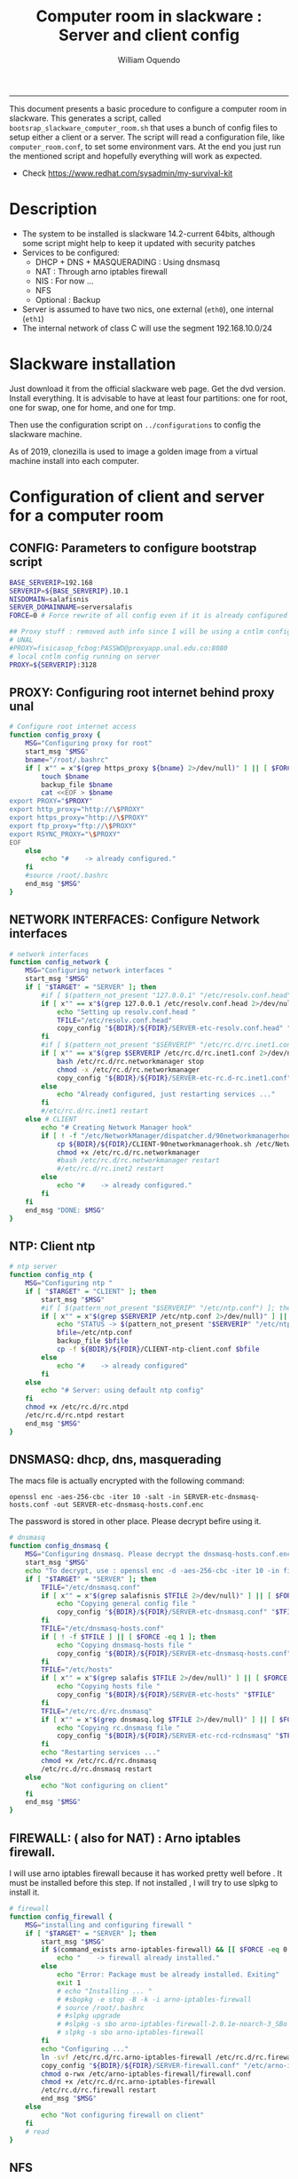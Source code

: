#+TITLE:Computer room in slackware : Server and client config
#+AUTHOR: William Oquendo
#+email: woquendo@gmail.com
#+INFOJS_OPT: 
#+STARTUP: Overview
#+BABEL: :session *R* :cache yes :results output graphics :exports both :tangle yes
-----

This document presents a basic procedure to configure a computer room
in slackware. This generates a script, called
=bootsrap_slackware_computer_room.sh= that uses a bunch of config files to setup
either a client or a server. The script will read a configuration file, like
=computer_room.conf=, to set some environment vars.  At the end
you just run the mentioned script and hopefully everything will work
as expected. 

- Check https://www.redhat.com/sysadmin/my-survival-kit

* Description
  - The system to be installed is slackware 14.2-current 64bits, although some script
    might help to keep it updated with security patches
  - Services to be configured:
    - DHCP + DNS + MASQUERADING : Using dnsmasq
    - NAT : Through arno iptables firewall
    - NIS : For now ...
    - NFS
    - Optional : Backup
  - Server is assumed to have two nics, one external (=eth0=), one
    internal (=eth1=)
  - The internal network of class C will use the segment 192.168.10.0/24

* Slackware installation
Just download it from the official slackware web page. Get the dvd
version. Install everything. It is advisable to have at least four
partitions: one for root, one for swap, one for home, and one for tmp.
  
Then use the configuration script on ~../configurations~ to config
the slackware machine.

As of 2019, clonezilla is used to image a golden image from a virtual machine
install into each computer.

* Configuration of client and server for a computer room
** CONFIG: Parameters to configure bootstrap script
#+begin_src sh :exports code :tangle scripts/computer_room.conf
BASE_SERVERIP=192.168 
SERVERIP=${BASE_SERVERIP}.10.1
NISDOMAIN=salafisnis
SERVER_DOMAINNAME=serversalafis
FORCE=0 # Force rewrite of all config even if it is already configured

## Proxy stuff : removed auth info since I will be using a cntlm config on the server
# UNAL
#PROXY=fisicasop_fcbog:PASSWD@proxyapp.unal.edu.co:8080
# local cntlm config running on server
PROXY=${SERVERIP}:3128
#+end_src
** PROXY: Configuring root internet behind proxy unal
   #+NAME: proxy_config
   #+BEGIN_SRC bash :exports code 
# Configure root internet access
function config_proxy {
    MSG="Configuring proxy for root"
    start_msg "$MSG"
    bname="/root/.bashrc"
    if [ x"" = x"$(grep https_proxy ${bname} 2>/dev/null)" ] || [ $FORCE -eq 1 ] ; then
        touch $bname
        backup_file $bname
        cat <<EOF > $bname
export PROXY="$PROXY"
export http_proxy="http://\$PROXY"
export https_proxy="http://\$PROXY" 
export ftp_proxy="ftp://\$PROXY"
export RSYNC_PROXY="\$PROXY" 
EOF
    else
        echo "#    -> already configured."
    fi
    #source /root/.bashrc
    end_msg "$MSG"
}
   #+END_SRC
** NETWORK INTERFACES: Configure Network interfaces
   #+name: nic_config
   #+BEGIN_SRC bash :exports code 
# network interfaces
function config_network {
    MSG="Configuring network interfaces "
    start_msg "$MSG"
    if [ "$TARGET" = "SERVER" ]; then
        #if [ $(pattern_not_present "127.0.0.1" "/etc/resolv.conf.head") ]; then
        if [ x"" == x"$(grep 127.0.0.1 /etc/resolv.conf.head 2>/dev/null)" ] || [ $FORCE -eq 1 ] ; then
            echo "Setting up resolv.conf.head "
            TFILE="/etc/resolv.conf.head"
            copy_config "${BDIR}/${FDIR}/SERVER-etc-resolv.conf.head" "$TFILE"
        fi	
        #if [ $(pattern_not_present "$SERVERIP" "/etc/rc.d/rc.inet1.conf") ]; then 
        if [ x"" == x"$(grep $SERVERIP /etc/rc.d/rc.inet1.conf 2>/dev/null)" ] || [ $FORCE -eq 1 ] ; then
            bash /etc/rc.d/rc.networkmanager stop
            chmod -x /etc/rc.d/rc.networkmanager
            copy_config "${BDIR}/${FDIR}/SERVER-etc-rc.d-rc.inet1.conf" /etc/rc.d/rc.inet1.conf
        else
            echo "Already configured, just restarting services ..."
        fi
        #/etc/rc.d/rc.inet1 restart
    else # CLIENT
        echo "# Creating Network Manager hook"
        if [ ! -f "/etc/NetworkManager/dispatcher.d/90networkmanagerhook.sh" ] || [ $FORCE -eq 1 ]; then
            cp ${BDIR}/${FDIR}/CLIENT-90networkmanagerhook.sh /etc/NetworkManager/dispatcher.d/90networkmanagerhook.sh
            chmod +x /etc/rc.d/rc.networkmanager
            #bash /etc/rc.d/rc.networkmanager restart
            #/etc/rc.d/rc.inet2 restart
        else
            echo "#    -> already configured."
        fi
    fi
    end_msg "DONE: $MSG"
}
   #+END_SRC

** NTP: Client ntp
   #+name:ntp_config
   #+begin_src sh 
# ntp server
function config_ntp {
    MSG="Configuring ntp "
    if [ "$TARGET" = "CLIENT" ]; then
	    start_msg "$MSG"
	    #if [ $(pattern_not_present "$SERVERIP" "/etc/ntp.conf") ]; then
	    if [ x"" = x"$(grep $SERVERIP /etc/ntp.conf 2>/dev/null)" ] || [ $FORCE -eq 1 ] ; then
            echo "STATUS -> $(pattern_not_present "$SERVERIP" "/etc/ntp.conf")"
	        bfile=/etc/ntp.conf
	        backup_file $bfile
	        cp -f ${BDIR}/${FDIR}/CLIENT-ntp-client.conf $bfile
	    else
	        echo "#    -> already configured"
	    fi
    else
	    echo "# Server: using default ntp config"
    fi
	chmod +x /etc/rc.d/rc.ntpd
	/etc/rc.d/rc.ntpd restart
    end_msg "$MSG"
}
   #+end_src

** DNSMASQ: dhcp, dns, masquerading
The macs file is actually encrypted with the following command:
#+begin_src
openssl enc -aes-256-cbc -iter 10 -salt -in SERVER-etc-dnsmasq-hosts.conf -out SERVER-etc-dnsmasq-hosts.conf.enc
#+end_src
The password is stored in other place. Please decrypt befire using it.
   #+name: dnsmasq_config
   #+BEGIN_SRC bash :exports code 
# dnsmasq
function config_dnsmasq {
    MSG="Configuring dnsmasq. Please decrypt the dnsmasq-hosts.conf.enc file "
    start_msg "$MSG"
    echo "To decrypt, use : openssl enc -d -aes-256-cbc -iter 10 -in file.enc -out file.txt"
    if [ "$TARGET" = "SERVER" ]; then
	    TFILE="/etc/dnsmasq.conf"
	    if [ x"" = x"$(grep salafisnis $TFILE 2>/dev/null)" ] || [ $FORCE -eq 1 ]; then
            echo "Copying general config file "
	        copy_config "${BDIR}/${FDIR}/SERVER-etc-dnsmasq.conf" "$TFILE"
        fi
	    TFILE="/etc/dnsmasq-hosts.conf"
	    if [ ! -f $TFILE ] || [ $FORCE -eq 1 ]; then
            echo "Copying dnsmasq-hosts file "
	        copy_config "${BDIR}/${FDIR}/SERVER-etc-dnsmasq-hosts.conf" "$TFILE"
        fi
        TFILE="/etc/hosts"
	    if [ x"" = x"$(grep salafis $TFILE 2>/dev/null)" ] || [ $FORCE -eq 1 ]; then
            echo "Copying hosts file "
	    	copy_config "${BDIR}/${FDIR}/SERVER-etc-hosts" "$TFILE"
        fi
        TFILE="/etc/rc.d/rc.dnsmasq"
	    if [ x"" = x"$(grep dnsmasq.log $TFILE 2>/dev/null)" ] || [ $FORCE -eq 1 ]; then
            echo "Copying rc.dnsmasq file "
	    	copy_config "${BDIR}/${FDIR}/SERVER-etc-rcd-rcdnsmasq" "$TFILE"
        fi
        echo "Restarting services ..."
	    chmod +x /etc/rc.d/rc.dnsmasq
	    /etc/rc.d/rc.dnsmasq restart
    else
        echo "Not configuring on client"
    fi
    end_msg "$MSG"
}
   #+END_SRC

** FIREWALL: ( also for NAT) : Arno iptables firewall.
I will use arno iptables firewall because it has worked pretty well
before . It must be installed before this step. If not installed , I
will try to use slpkg to install it.

   #+NAME: firewall_config
   #+BEGIN_SRC bash :exports code
# firewall
function config_firewall {
    MSG="installing and configuring firewall "
    if [ "$TARGET" = "SERVER" ]; then
        start_msg "$MSG"
        if $(command_exists arno-iptables-firewall) && [[ $FORCE -eq 0 ]]; then
            echo "    -> firewall already installed."
        else
            echo "Error: Package must be already installed. Exiting"
            exit 1
            # echo "Installing ... "
            # #sbopkg -e stop -B -k -i arno-iptables-firewall
            # source /root/.bashrc
            # #slpkg upgrade
            # #slpkg -s sbo arno-iptables-firewall-2.0.1e-noarch-3_SBo
            # slpkg -s sbo arno-iptables-firewall
        fi
        echo "Configuring ..."
        ln -svf /etc/rc.d/rc.arno-iptables-firewall /etc/rc.d/rc.firewall
        copy_config "${BDIR}/${FDIR}/SERVER-firewall.conf" "/etc/arno-iptables-firewall/firewall.conf"
        chmod o-rwx /etc/arno-iptables-firewall/firewall.conf
        chmod +x /etc/rc.d/rc.arno-iptables-firewall
        /etc/rc.d/rc.firewall restart
        end_msg "$MSG"
    else
        echo "Not configuring firewall on client"
    fi
    # read
}
   #+END_SRC
** NFS
   #+NAME: nfs_config
   #+BEGIN_SRC bash :exports code
# nfs
function config_nfs {
    MSG="Configuring nfs "
    start_msg "$MSG"
    if [ "$TARGET" = "SERVER" ]; then
	    #if [ $(pattern_not_present "$BASE_SERVERIP" "/etc/hosts.allow") ]; then
	    if [ x"" = x"$(grep $BASE_SERVERIP /etc/hosts.allow 2>/dev/null)" ] || [ $FORCE -eq 1 ] ; then
	        copy_config "${BDIR}/${FDIR}/SERVER-etc-hosts.allow" "/etc/hosts.allow"
	    else
            echo "hosts allow already configured"
	    fi
	    #if [ $(pattern_not_present "$SERVERIP" "/etc/exports") ]; then
	    if [ x"" = x"$(grep $BASE_SERVERIP /etc/exports 2>/dev/null)" ] || [ $FORCE -eq 1 ] ; then
	        copy_config "${BDIR}/${FDIR}/SERVER-etc-exports" "/etc/exports"
	    else
	        echo "Exports already configured. Restarting services ..."
	    fi
	    echo "NOTE: If you have NFS problems, consider editing the /etc/hosts.allow and /etc/hosts.deny files"
    else
	    bfile="/etc/fstab"
	    #if [ $(pattern_not_present "${SERVERIP}" "$bfile") ]; then
	    if [ x"" = x"$(grep ${SERVERIP} ${bfile} 2>/dev/null)" ] || [ $FORCE -eq 1 ] ; then
	        backup_file $bfile
	        echo "# NEW NEW NEW NFS stuff " >> $bfile
	        echo "${SERVERIP}:/home     /home   nfs     rw,hard,intr,usrquota  0   0" >> $bfile
	    else
	        echo "#    -> already configured"
	    fi
    fi
	chmod +x /etc/rc.d/rc.nfsd
	#/etc/rc.d/rc.nfsd restart
	#/etc/rc.d/rc.inet2 restart
    end_msg "$MSG"
}
   #+END_SRC
** SSHD
#+NAME: sshd_config
#+BEGIN_SRC bash :exports code
# sshd
function config_sshd {
    MSG="Configuring sshd on port 443 on server "
    start_msg "$MSG"
    if [ "$TARGET" = "SERVER" ]; then
	    if [ x"" = x"$(grep -e '^Port 443' /etc/ssh/sshd_config 2>/dev/null)" ] || [ $FORCE -eq 1 ] ; then
            backup_file /etc/ssh/sshd_config
            sed -i '/^#Port 22/ i ### NEW ###\nPort 22\nPort 443\nPermitRootLogin yes\nAllowGroups sshgroup root\n### NEW ###\n' /etc/ssh/sshd_config
            echo "ClientAliveInterval 120" >> /etc/ssh/sshd_config
            echo "ClientAliveCountMax 30" >> /etc/ssh/sshd_config
	    else
            echo "sshd already configured"
	    fi
    else # CLIENT
        echo "Not configuring in client. Using defaults."
    fi
	/etc/rc.d/rc.sshd restart
    end_msg "$MSG"
}
   #+END_SRC
** NIS
   #+NAME: nis_config
   #+BEGIN_SRC bash :exports code
# nis
function config_nis {
    MSG="Configuring nis "
    start_msg "$MSG"
    chmod +x /etc/rc.d/rc.yp
    if [ "$TARGET" = "SERVER" ]; then
	    if [ x"" = x"$(grep $BASE_SERVERIP /etc/hosts.allow  2>/dev/null)" ] || [ $FORCE -eq 1 ] ; then
	        copy_config "${BDIR}/${FDIR}/SERVER-etc-hosts.allow" "/etc/hosts.allow"
	    else
            echo "hosts allow already configured"
	    fi

        #if [ $(pattern_not_present "${NISDOMAIN}" "/etc/defaultdomain") ] ; then
	    if [ x"" = x"$(grep $NISDOMAIN /etc/defaultdomain  2>/dev/null)" ] || [ $FORCE -eq 1 ] ; then
            copy_config "${BDIR}/${FDIR}/SERVER-etc-defaultdomain" "/etc/defaultdomain"
        else
            echo "Already configured default nis domain"
        fi
        #if [ $(pattern_not_present "${NISDOMAIN}" "/etc/yp.conf") ] ; then
	    if [ x"" = x"$(grep $NISDOMAIN /etc/yp.conf  2>/dev/null)" ] || [ $FORCE -eq 1 ] ; then
            copy_config "${BDIR}/${FDIR}/SERVER-etc-yp.conf" "/etc/yp.conf"
            copy_config "${BDIR}/${FDIR}/SERVER-var-yp-Makefile" "/var/yp/Makefile"
        else
            echo "Already configured yp"
        fi
        if [ x"" = x"$(grep 'YP_SERVER_ENABLE=1' /etc/rc.d/rc.yp 2>/dev/null)" ]; then
            backup_file /etc/rc.d/rc.yp
            sed -i.bck 's/YP_CLIENT_ENABLE=.*/YP_CLIENT_ENABLE=0/ ; s/YP_SERVER_ENABLE=.*/YP_SERVER_ENABLE=1/ ;' /etc/rc.d/rc.yp
        else
            echo "Already configured as yp server"
        fi

        echo "Running nis services ..."
        ypserv
        make -BC /var/yp
        #/usr/lib64/yp/ypinit -m
    else # CLIENT
        chmod +x /etc/rc.d/rc.nfsd
        chmod +x /etc/rc.d/rc.yp
        #if [ $(pattern_not_present "${NISDOMAIN}" "/etc/defaultdomain") ]; then
	    if [ x"" = x"$(grep $NISDOMAIN /etc/defaultdomain  2>/dev/null)" ] || [ $FORCE -eq 1 ] ; then
            bfile="/etc/defaultdomain"
            backup_file $bfile
            echo ${NISDOMAIN} > $bfile
	        bfile="/etc/rc.d/rc.local"
	        backup_file $bfile
	        echo 'nisdomainname -F /etc/defaultdomain' > $bfile
            bfile="/etc/yp.conf"
            backup_file $bfile
            echo "ypserver ${SERVERIP}" > $bfile
            bfile=/etc/nsswitch.conf
            backup_file $bfile
            cp -f ${BDIR}/${FDIR}/CLIENT-nsswitch.conf $bfile
            bfile="/etc/passwd"
            backup_file $bfile
            echo +:::::: >> $bfile
            bfile="/etc/shadow"
            backup_file $bfile
            echo +:::::::: >> $bfile
            bfile="/etc/group"
            backup_file $bfile
            echo +::: >> $bfile
            if [ x"" = x"$(grep 'YP_CLIENT_ENABLE=1' /etc/rc.d/rc.yp  2>/dev/null) 2>/dev/null" ]; then
                backup_file /etc/rc.d/rc.yp
                sed -i.bck 's/YP_CLIENT_ENABLE=.*/YP_CLIENT_ENABLE=1/ ; s/YP_SERVER_ENABLE=.*/YP_SERVER_ENABLE=0/ ;' /etc/rc.d/rc.yp
            fi
            # Remove the broadcast option
            backup_file /etc/default/yp
            echo 'YPBIND_OPTS=" "' >> /etc/default/yp
        else
            echo "#    -> already configured."
        fi
    fi
    nisdomainname -F /etc/defaultdomain
    end_msg "$MSG"
}
     #+END_SRC
** SHUTDOWN PERMS: Remove permissions to halt/shutdown from button and gui (todo)
   #+name:shutdown_config
   #+begin_src sh
function config_shutdown_perms {
    MSG="Removing permissions to reboot/halt system"
    start_msg "$MSG"
    fname=disallow-power-options.rules
    if [ ! -f /etc/polkit-1/rules.d/$fname ] || [ $FORCE -eq 1 ]; then
	chmod o-x /sbin/shutdown 
	chmod o-x /sbin/halt
	cp ${BDIR}/${FDIR}/$fname /etc/polkit-1/rules.d/
    else
	echo "#    -> polkit rules already configured"
    fi

    tfname=/etc/acpi/acpi_handler.sh
    #if [ $(pattern_not_present "emoves" "$tfname") ]; then
    if [ x"" = x"$(grep emoves ${tfname}  2>/dev/null)" ] || [ $FORCE -eq 1 ] ; then
	copy_config ${BDIR}/${FDIR}/etc-acpi-acpi_handler.sh $tfname
    else
	echo "#   -> Acpi handler already configured"
    fi

    end_msg "$MSG"
}
   #+end_src
** Crontab
   This crontab reads a given script and runs it every some time
   #+name:crontab_config
   #+begin_src sh :exports code 
function config_crontab {
    MSG="Configuring crontab per minute, hour, daily, etc"
    start_msg "$MSG"
    crontab -l > /tmp/crontab
    if [ "$TARGET" = "SERVER" ]; then
	    if [ x"" = x"$(grep minute_maintenance.sh /tmp/crontab  2>/dev/null)" ] || [ $FORCE -eq 1 ] ; then
            echo "Configuring miniute maintenance ..."
	        crontab ${BDIR}/${FDIR}/SERVER-crontab -u root
	    else
	        echo "#    -> Already configured (per minute)"
	    fi
	    TNAME="/etc/cron.daily/daily_maintenance.sh"
	    if [ ! -f $TNAME ] || [ $FORCE -eq 1 ]; then
            echo "Copying daily maintenance ..."
            copy_config ${BDIR}/${FDIR}/SERVER-cron/daily_maintenance.sh "$TNAME"
	    else
            echo "#    -> Already configured (daily)"
	    fi
    else # CLIENT
	    if [ x"" = x"$(grep check_status.sh /tmp/crontab  2>/dev/null)" ] || [ $FORCE -eq 1 ] ; then
	        crontab ${BDIR}/${FDIR}/CLIENT-crontab -u root
	    else
	        echo "#    -> Already configured"
	    fi
    fi
    end_msg "$MSG"
}
   #+end_src
** PACKAGES
   Crontab will check, every hour, for two options
    1. *Recommended*: It will use ~slpkg~ to install all packages
       specified inside the file ~/home/PACKAGES.list~ . This will
       compile everything on each client, taking more time on the
       slowest, but will make sure that all clients will conform with
       their own installed libs.
    2. *Alternative, not recommended* It will install the contents
       inside the folder ~/home/PACKAGES/~ . It is assumed that home
       is exported on NFS, so all clients will see that file. Packages
       inside that folder might require dependencies also to be inside
       that folder. This is useful if one setups a package building
       server and then copy all the packages inside the named folder,
       but this assumes that all clients have the same libs installed,
       so it depends on the homogeneity of the clients.

   This uses the ~/home/PACKAGES.list~ approach read by the weekly
   cronjob to install the needed packages. Of course, it can be run
   sooner when needed.
   #+name: packages_config
   #+begin_src shell
function config_packages {
    MSG="Creating package list"
    start_msg "$MSG"
    if [ "$TARGET" = "SERVER" ]; then
	    if [ ! -f /home/PACKAGES.list ]; then
	        cat << EOF > /home/PACKAGES.list
bonnie++ arno-iptables-firewall iotop wol squid tor  autossh  parallel sshfs-fuse xfce4-xkb-plugin
dropbox ffmpeg syncthing
ganglia ganglia-web glusterfs rrdtool papi openmpi hdf5 
octave qtoctave codeblocks geany kdiff3 kile 
R grads rstudio-desktop cdo 
obs-studio ssr asciinema 
EOF
	    fi  
    fi
    end_msg "$MSG"
}
   #+end_src
** MONIT: Install and configure
Monit is a tool that allows to monitor and restart if needed
different services, files, etc. This will be another level of
redundancy (besides the scripts in crontab) to keep services
running. TODO: configure essential services on server and clients.
   #+name:monit_config
   #+begin_src sh :exports code
function config_monit {
    MSG="Configuring monit on server "
    start_msg "$MSG"
    cd "$BDIR"
    if $(command_exists monit) && [[ $FORCE -eq 0 ]]; then
        echo "#    -> already installed"
    else
        echo "ERROR: monit must be already installed. Exiting"
        exit 1
        # echo "Installing monit ..."
        # source /root/.bashrc
        # slpkg -s sbo monit
    fi
    echo "Configuring monit ..."
    if [ x"" = x"$(grep -e '^include' /etc/monitrc  2>/dev/null)" ]; then
        backup_file /etc/monitrc
        echo 'include /etc/monit.d/*' >> /etc/monitrc
    fi
    chmod 0700 /etc/monitrc
    if [ ! -d /etc/monit.d ]; then
        mkdir /etc/monit.d
    fi
    if [ x"" = x"$(grep -e 'monit' /etc/inittab  2>/dev/null)" ]; then
        backup_file /etc/inittab
        echo '# Run monit in standard runlevels' >> /etc/inittab
        echo 'mo:2345:respawn:/usr/bin/monit -Ic /etc/monitrc' >> /etc/inittab
    fi
    cp "${BDIR}/${FDIR}/common-monitrc" "/etc/monit.d/00-common-monitrc"
    cp "${BDIR}/${FDIR}/${TARGET}-monitrc" "/etc/monit.d/01-${TARGET}-monitrc"
    chmod +x /etc/rc.d/rc.monit
    /etc/rc.d/rc.monit restart
    end_msg "$MSG"
}
   #+end_src
** CNTLM: Local proxy
This allows to create a bypassing proxy that handles all auth and
allows for computers to use  a simple proxy with no auth. For
instance, with this I can now use emacs and install packages
without much hassle.
   #+name:cntlm_config
   #+begin_src sh :exports code
function config_cntlm {
    MSG="Configuring cntlm on server "
    start_msg "$MSG"
    cd "$BDIR"
    if [ "$TARGET" = "SERVER" ]; then
        if $(command_exists cntlm) && [ $FORCE -eq 0 ]; then
            echo "#    -> already installed"
        else
            echo "Error: Package must be already installed. Exiting"
            exit 1
            # echo "Installing cntlm ..."
            # source /root/.bashrc
            # slpkg -s sbo cntlm
        fi
        echo "Configuring ..."
        chmod +x /etc/rc.d/rc.cntlm
        if [ x"" = x"$(grep $BASE_SERVERIP /etc/cntlm.conf 2>/dev/null)" ]; then
            backup_file /etc/cntlm.conf
            copy_config "${BDIR}/${FDIR}/SERVER-etc-cntlm.conf" "/etc/cntlm.conf"
            echo "Please write the password for the account to be used with cntlm"
            cntlm -H > /tmp/cntlm-hashed
            cat /tmp/cntlm-hashed >> /etc/cntlm.conf
            rm -f /tmp/cntlm-hashed
        fi
        /etc/rc.d/rc.cntlm restart
    else
        echo "Not configuring on client."
    fi
    end_msg "$MSG"
}
   #+end_src
** CLUSTER SSH: For parallel ssh
Check some tutorial at
https://www.2daygeek.com/clustershell-clush-run-commands-on-cluster-nodes-remote-system-in-parallel-linux/
#+name: clustershell
#+begin_src sh :exports code
function config_clustershell {
    MSG="Installing and configuring clustershell on server... "
    start_msg "$MSG"
    cd "$BDIR"
    if [ "$TARGET" = "SERVER" ]; then
        echo "Installing ..."
	    if $(command_exists clush) && [ $FORCE -eq 0 ]; then
	        echo "#    -> already installed"
	    else
	        source /root/.bashrc
            pip install cluster-shell
        fi
        echo "Configuring ..."
        if [ ! -d /etc/clustershell ]; then
            mkdir -p /etc/clustershell
        fi
        if [ ! -f /etc/clustershell/clush.conf ]; then
	        copy_config "${BDIR}/${FDIR}/SERVER-etc-clustershell-clush.conf" "/etc/clustershell/clush.conf"
        else
            echo "clush.conf already existing."
        fi
        if [ ! -f /etc/clustershell/groups.d/salafis.yaml ]; then
            mkdir -p /etc/clustershell/groups.d/
	        copy_config "${BDIR}/${FDIR}/SERVER-etc-clustershell-groupsd-salafis.yaml" "/etc/clustershell/groups.d/salafis.yaml"
        else
            echo "group salafis.yaml already existing".
        fi
    else
	    echo "Not configuring on client."
    fi
    end_msg "$MSG"
}
   #+end_src
** X2GOSERVER
#+name: x2go
#+begin_src shell :exports code
function config_x2go {
    MSG="Installing and configuring x2go server "
    start_msg "$MSG"
    if [ "$TARGET" = "SERVER" ]; then
        echo "Preconfiguring on server only ... "
        echo "Adding x2gouser user and x2goprint group ..."
        if [ x"" = x"$(grep x2gouser /etc/passwd 2>/dev/null)" ]; then
            groupadd -g 290 x2gouser
            useradd -u 290 -g 290 -c "X2Go Remote Desktop" -M -d /var/lib/x2go -s /bin/false x2gouser
            groupadd -g 291 x2goprint
            mkdir -p /var/spool/x2goprint &>/dev/null
            useradd -u 291 -g 291 -c "X2Go Remote Desktop" -m -d /var/spool/x2goprint -s /bin/false x2goprint
            chown x2goprint:x2goprint /var/spool/x2goprint
            chmod 0770 /var/spool/x2goprint
        else
            echo "x2gouser already exists. Assuming x2go prerequisites is already configured"
        fi
    fi

    echo "Installing ..."
    if $(command_exists x2goversion) && [[ $FORCE -eq 0 ]]; then
        echo "#    -> already installed"
    else
        echo "Error: Package must be already installed. Exiting"
        exit 1
        #echo "Installing x2go ..."
        #source /root/.bashrc
        #slpkg -s sbo x2goserver
        #/etc/rc.d/rc.inet2 restart
    fi
    x2godbadmin --createdb
    /etc/rc.d/rc.x2goserver start
    end_msg "$MSG"
}
#+end_src
** ETC SKEL
Here I put some defaults for /etc/skel
#+name: skel
#+begin_src shell :exports code
function config_skel {
    MSG="Configuring /etc/skel "
    start_msg "$MSG"

    if [ "$TARGET" = "SERVER" ]; then
        echo "Configuring on server only ... "
        if [ ! -f /etc/skel/.Xauthority ]; then
            touch /etc/skel/.Xauthority
        fi
        if [ ! -f /etc/skel/.bashrc ]; then
            cat <<EOF>/etc/skel/.bashrc
export PROXY="192.168.10.1:3128"
export http_proxy="http://$PROXY"
export https_proxy="http://$PROXY"
export ftp_proxy="ftp://$PROXY"
export RSYNC_PROXY="$PROXY"

alias ls="ls --color=auto -FG "
EOF
        fi
        if [ ! -f /etc/skel/.bash_profile ]; then
            cd /etc/skel
            ln -s .bashrc .bash_profile
        fi
        if [ ! -f /etc/skel/.xinitrc ]; then
            cp /etc/X11/xinit/xinitrc.xfce /etc/skel/.xinitrc
        fi  
    else
        echo "Not configuring on client"
    fi
    
    end_msg "$MSG"
}
#+end_src
** TODO GANGLIA (needs testing)
[[http://ganglia.info/][Ganglia]] is a system used to monitor clusters. I will start using it to check the
status of the computer room. The installation is different for server and
client. I will put both here. For config see here:
https://blog.42mate.com/monitoring-your-servers-like-a-boss/
#+name: ganglia
#+begin_src shell :exports code
function config_ganglia {
    MSG="Installing and configuring ganglia "
    start_msg "$MSG"
    cd "$BDIR"
    echo "Package must be already installed."
    # echo "Installing with slpkg ..."
    # source ~/.bashrc
    # slpkg -s sbo rrdtool
    # slpkg -s sbo confuse
    # export OPT=gmetad
    # slpkg -s sbo ganglia
    # slpkg -s sbo ganglia-web # installs the server on /var/www/htdocs/ganglia
    # unset OPT

    echo "Configuring gmond on both server and client ... "
    if [ x"" == x"$(grep clustersalafis /etc/ganglia/gmond.conf 2>/dev/null)" ] || [ $FORCE -eq 1 ] ; then
        copy_config "${BDIR}/${FDIR}/gmond.conf" "/etc/ganglia/gmond.conf"
        ln -s "/etc/ganglia/gmond.conf" "/etc/gmond.conf"
    else
        echo "→ Already configured"
    fi

    if [ "$TARGET" = "SERVER" ]; then
        echo "Configuring gmetad (ganglia monitor) on SERVER ..."
        if [ x"" == x"$(grep clustersalafis /etc/ganglia/gmetad.conf 2>/dev/null)" ] || [ $FORCE -eq 1 ] ; then
            copy_config "${BDIR}/${FDIR}/SERVER-gmetad.conf" "/etc/ganglia/gmetad.conf"
        else
            echo "-> Already configured."
        fi
        echo "Adding extra ganglia config to http/apache on SERVER ..."
        TFILE="/etc/httpd/httpd.conf"
        if [ x"" == x"$(grep ganglia.conf $TFILE 2>/dev/null)" ] || [ $FORCE -eq 1 ] ; then
            backup_file "$TFILE"
            sed -i 's/#Include \/etc\/httpd\/mod_php.conf/Include \/etc\/httpd\/mod_php.conf/' "$TFILE"
            echo "Include /etc/httpd/extra/ganglia.conf" >> "$TFILE"
        else
            echo "-> Already configured."
        fi
        echo "Copying extra ganglia config on SERVER ..."
        TFILE="/etc/httpd/extra/ganglia.conf"
        if [ ! -f "$TFILE" ]; then
            copy_config "${BDIR}/${FDIR}/SERVER-etc-httpd-extra-ganglia.conf" "$TFILE"
        fi
        chmod +x /etc/rc.d/rc.httpd
        chmod +x /etc/rc.d/rc.gmetad
        /etc/rc.d/rc.httpd restart
        /etc/rc.d/rc.gmetad restart
        ln -sf /etc/ganglia/gmetad.conf /etc/
    fi
    ln -sf /etc/ganglia/gmond.conf /etc/
    chmod +x /etc/rc.d/rc.gmond
    /etc/rc.d/rc.gmond restart
    echo "Done"
    end_msg "$MSG"
}
#+end_src
** TODO NETDATA (needs testing)
NETDATA is an alternative to ganglia and is very simple to configure and gets a
lot of metrics. See: https://www.netdata.cloud/

I had to modify the slackbuild to include some commands for the correct
installation of the static libs mosquitto and libwebsocket. Here I will put the
modified slackbuild.

*** Configuration files
- slackbuild including calls for building mosquitto and libws
#+begin_src shell :tangle files/netdata.SlackBuild
#!/bin/sh

# Slackware build script for netdata

# Copyright 2017-2019 Willy Sudiarto Raharjo <willysr@slackbuilds.org>
# All rights reserved.
#
# Redistribution and use of this script, with or without modification, is
# permitted provided that the following conditions are met:
#
# 1. Redistributions of this script must retain the above copyright
#    notice, this list of conditions and the following disclaimer.
#
#  THIS SOFTWARE IS PROVIDED BY THE AUTHOR "AS IS" AND ANY EXPRESS OR IMPLIED
#  WARRANTIES, INCLUDING, BUT NOT LIMITED TO, THE IMPLIED WARRANTIES OF
#  MERCHANTABILITY AND FITNESS FOR A PARTICULAR PURPOSE ARE DISCLAIMED.  IN NO
#  EVENT SHALL THE AUTHOR BE LIABLE FOR ANY DIRECT, INDIRECT, INCIDENTAL,
#  SPECIAL, EXEMPLARY, OR CONSEQUENTIAL DAMAGES (INCLUDING, BUT NOT LIMITED TO,
#  PROCUREMENT OF SUBSTITUTE GOODS OR SERVICES; LOSS OF USE, DATA, OR PROFITS;
#  OR BUSINESS INTERRUPTION) HOWEVER CAUSED AND ON ANY THEORY OF LIABILITY,
#  WHETHER IN CONTRACT, STRICT LIABILITY, OR TORT (INCLUDING NEGLIGENCE OR
#  OTHERWISE) ARISING IN ANY WAY OUT OF THE USE OF THIS SOFTWARE, EVEN IF
#  ADVISED OF THE POSSIBILITY OF SUCH DAMAGE.

PRGNAM=netdata
VERSION=${VERSION:-1.29.3}
BUILD=${BUILD:-1}
TAG=${TAG:-_SBo}

NETDATA_USER=${NETDATA_USER:-netdata}
NETDATA_UID=${NETDATA_UID:-338}
NETDATA_GROUP=${NETDATA_GROUP:-netdata}
NETDATA_GID=${NETDATA_GID:-338}

if [ -z "$ARCH" ]; then
  case "$( uname -m )" in
    i?86) ARCH=i586 ;;
    arm*) ARCH=arm ;;
       ,*) ARCH=$( uname -m ) ;;
  esac
fi

bailout() {
  echo "  You must have a $NETDATA_USER user and $NETDATA_GROUP group to run this script. "
  echo "    # groupadd -g $NETDATA_GID $NETDATA_GROUP "
  echo "    # useradd -u $NETDATA_UID -g $NETDATA_GID -c \"netdata user\" -s /bin/bash $NETDATA_USER "
  exit 1
}

# Bail if user and/or group isn't valid on your system
if ! grep -q "^$NETDATA_USER:" /etc/passwd; then
  bailout
elif ! grep -q "^$NETDATA_GROUP:" /etc/group; then
  bailout
fi

CWD=$(pwd)
TMP=${TMP:-/tmp/SBo}
PKG=$TMP/package-$PRGNAM
OUTPUT=${OUTPUT:-/tmp}

if [ "$ARCH" = "i586" ]; then
  SLKCFLAGS="-O2 -march=i586 -mtune=i686"
  LIBDIRSUFFIX=""
elif [ "$ARCH" = "i686" ]; then
  SLKCFLAGS="-O2 -march=i686 -mtune=i686"
  LIBDIRSUFFIX=""
elif [ "$ARCH" = "x86_64" ]; then
  SLKCFLAGS="-O2 -fPIC"
  LIBDIRSUFFIX="64"
else
  SLKCFLAGS="-O2"
  LIBDIRSUFFIX=""
fi

set -e

rm -rf $PKG
mkdir -p $TMP $PKG $OUTPUT
cd $TMP
rm -rf $PRGNAM-$VERSION
tar xvf $CWD/$PRGNAM-$VERSION.tar.gz
cd $PRGNAM-$VERSION
chown -R root:root .
find -L . \
 \( -perm 777 -o -perm 775 -o -perm 750 -o -perm 711 -o -perm 555 \
  -o -perm 511 \) -exec chmod 755 {} \; -o \
 \( -perm 666 -o -perm 664 -o -perm 640 -o -perm 600 -o -perm 444 \
  -o -perm 440 -o -perm 400 \) -exec chmod 644 {} \;

#########################################
# NEW NEW NEW NEW
bash packaging/bundle-mosquitto.sh ./
bash packaging/bundle-lws.sh ./
#########################################

autoreconf -fiv
CFLAGS="$SLKCFLAGS" \
CXXFLAGS="$SLKCFLAGS" \
./configure \
  --prefix=/usr \
  --libdir=/usr/lib${LIBDIRSUFFIX} \
  --sysconfdir=/etc \
  --localstatedir=/var \
  --mandir=/usr/man \
  --docdir=/usr/doc/$PRGNAM-$VERSION \
  --with-user=$NETDATA_USER \
  --with-zlib \
  --with-math \
  --build=$ARCH-slackware-linux \
  --with-bundled-lws=./externaldeps/libwebsockets/
# LAST LINE IS NEW

make
make install DESTDIR=$PKG

find $PKG -print0 | xargs -0 file | grep -e "executable" -e "shared object" | grep ELF \
  | cut -f 1 -d : | xargs strip --strip-unneeded 2> /dev/null || true

mkdir -p $PKG/usr/doc/$PRGNAM-$VERSION
cp -a LICENSE *.md $PKG/usr/doc/$PRGNAM-$VERSION
cat $CWD/$PRGNAM.SlackBuild > $PKG/usr/doc/$PRGNAM-$VERSION/$PRGNAM.SlackBuild

mkdir -p $PKG/var/lock/subsys/ $PKG/var/cache/netdata $PKG/var/lib/netdata $PKG/var/log/netdata

# set permission
chown -R $NETDATA_USER:$NETDATA_GROUP $PKG/var/lib/netdata
chown -R $NETDATA_USER:$NETDATA_GROUP $PKG/var/log/netdata
chown -R $NETDATA_USER:$NETDATA_GROUP $PKG/var/cache/netdata
chown -R $NETDATA_USER:$NETDATA_GROUP $PKG/usr/share/netdata/web
chown -R $NETDATA_USER:$NETDATA_GROUP $PKG/etc/netdata

mkdir -p $PKG/etc/rc.d/
install -m 0644 $CWD/rc.netdata $PKG/etc/rc.d/

# handle all conf files
touch $PKG/etc/netdata/netdata.conf.new

for L in `ls $PKG/usr/lib${LIBDIRSUFFIX}/netdata/conf.d/*.conf`
do
mv $L $L.new
done

for L in `ls $PKG/usr/lib${LIBDIRSUFFIX}/netdata/conf.d/python.d/*.conf`
do
mv $L $L.new
done

for L in `ls $PKG/usr/lib${LIBDIRSUFFIX}/netdata/conf.d/charts.d/*.conf`
do
mv $L $L.new
done

for L in `ls $PKG/usr/lib${LIBDIRSUFFIX}/netdata/conf.d/health.d/*.conf`
do
mv $L $L.new
done

#for L in `ls $PKG/usr/lib${LIBDIRSUFFIX}/netdata/conf.d/node.d/*.conf`
#do
#mv $L $L.new
#done

for L in `ls $PKG/usr/lib${LIBDIRSUFFIX}/netdata/conf.d/statsd.d/*.conf`
do
mv $L $L.new
done

mkdir -p $PKG/install
cat $CWD/slack-desc > $PKG/install/slack-desc
sed -e s/%LIBDIRSUFFIX%/$LIBDIRSUFFIX/g $CWD/doinst.sh > $PKG/install/doinst.sh

cd $PKG
/sbin/makepkg -l y -c n $OUTPUT/$PRGNAM-$VERSION-$ARCH-$BUILD$TAG.${PKGTYPE:-tgz}

#+end_src
- Configuration for the proxy
  #+begin_src conf :tangle files/etc-netdata-netdata.conf
[cloud]
    proxy = 192.168.10.1:3128
    
  #+end_src
*** Install and Configuration Scripts
#+name: netdata
#+begin_src shell :exports code
function config_netdata {
    MSG="Installing and configuring netdata "
    start_msg "$MSG"
    cd "$BDIR"
    echo "Installation"
    if $(command_exists netdata); then
        echo "-> Already installed"
    else
        echo "Package must be already installed. Exiting"
        exit 1
        # source ~/.bashrc
        # echo "Installing deps ..."
        # slpkg -s sbo libuv uuid mongo-c-driver PyYAML
        # slpkg -s slack lz4
        # echo "Installing netdata with modified slackbuild ..."
        # cd /tmp
        # wget https://slackbuilds.org/slackbuilds/14.2/system/netdata.tar.gz &&
        # wget https://github.com/netdata/netdata/archive/v1.29.3/netdata-1.29.3.tar.gz &&
        # tar xf netdata.tar.gz &&
        # mv netdata/netdata.SlackBuild{,-orig} &&
        # cp ${BDIR}/${FDIR}/netdata.SlackBuild netdata/ &&
        # chmod +x netdata/netdata.SlackBuild &&
        # tar czf netdata.tar.gz netdata &&
        # slpkg -a netdata.tar.gz netdata-1.29.3.tar.gz &&
        # chmod +x /etc/rc.d/rc.netdata
    fi
    if [ "$TARGET" = "SERVER" ]; then
        groupadd -g 338 netdata 2>/dev/null
        useradd -u 338 -g 338 -c "netdata user" -s /bin/bash netdata 2>/dev/null
    fi

    echo "Configuring proxy on both server and client ... "
    if [ x"" == x"$(grep 192.168.10.1 /etc/netdata/netdata.conf 2>/dev/null)" ] || [ $FORCE -eq 1 ] ; then
        copy_config "${BDIR}/${FDIR}/etc-netdata-netdata.conf" "/etc/netdata/netdata.conf"
    else
        echo "-> Already configured"
    fi

    /etc/rc.d/rc.netdata restart
    echo "Done"
    end_msg "$MSG"
}
#+end_src

#+RESULTS: netdata

** Wake on lan
#+NAME: wol_config
#+BEGIN_SRC bash :exports code
# wol
function config_wol {
    MSG="Configuring wake on lan"
    start_msg "$MSG"
    if [ x"" = x"$(grep -e 'wol' /etc/rc.d/rc.local 2>/dev/null)" ] || [ $FORCE -eq 1 ] ; then
        cat<<EOF>> /etc/rc.d/rc.local
echo "Setting Wake-on-LAN to Enabled"
/usr/sbin/ethtool -s eth0 wol g 
EOF
    else
        echo "  -> Already configured in rc.local"
    fi    
    end_msg "$MSG"
}
   #+END_SRC
**
** Write final script
#+BEGIN_SRC bash :exports code :noweb yes :tangle scripts/bootstrap_slackware_computer_room.sh :tangle-mode (identity #o444)
#!/bin/bash

# NOTE: The original base file is in the config_computer_room.org file
# Color stuff based on: https://devdojo.com/bobbyiliev/how-to-create-an-interactive-menu-in-bash#testing-the-script

SCRIPTS_DIR=$HOME/repos/computer-labs/computer-room/scripts
CONFIG=${CONFIG:-computer_room.conf}

if [ ! -f $CONFIG ]; then
    echo "ERROR: Config file not found -> $CONFIG"
    exit 1
fi
source $CONFIG
source $SCRIPTS_DIR/util_functions.sh

# check args
if [ "$#" -ne "2" ]; then usage; exit 1 ; fi
if [ ! -d "$1" ]; then echo "Dir does not exist : $1"; usage; exit 1 ; fi
if [  "$2" != "SERVER" ] && [ "$2" != "CLIENT" ]; then usage; exit 1 ; fi

TARGET="$2"
# global vars
BDIR=$PWD
FDIR=$1
LINUX="SLACKWARE"

##
# Color  Variables
##
red='\e[31m'
green='\e[32m'
yellow='\e[33m'
blue='\e[34m'
magenta='\e[35m'
cyan='\e[36m'
lred='\e[91m'
lgreen='\e[92m'
lyellow='\e[93m'
lblue='\e[94m'
lmagenta='\e[95m'
lcyan='\e[96m'
white='\e[97m'
clear='\e[0m'

##
# Color Functions
##

ColorGreen(){
	echo -ne $green$1$clear
}
ColorLGreen(){
	echo -ne $lgreen$1$clear
}
ColorBlue(){
	echo -ne $blue$1$clear
}
ColorCyan(){
	echo -ne $cyan$1$clear
}
ColorYellow(){
	echo -ne $yellow$1$clear
}

echo "###############################################"
echo "# Configuring $TARGET ..."
if [[ $FORCE -eq 1 ]]; then
    echo "# Forcing configuration ...";
fi
echo "###############################################"

<<proxy_config>>

<<nic_config>>

<<ntp_config>>

<<dnsmasq_config>>

<<firewall_config>>

<<nfs_config>>

<<nis_config>>

<<monit_config>>

<<shutdown_config>>

<<crontab_config>>

<<packages_config>>

<<sshd_config>>

<<cntlm_config>>

<<x2go>>

<<clustershell>>

<<skel>>

<<ganglia>>

<<netdata>>

<<wol_config>>

# Call all functions
all ()
{
    config_ntp
    config_dnsmasq
    config_nfs
    config_nis
    config_shutdown_perms
    config_crontab
    config_packages
    config_sshd
    config_x2go
    config_clustershell
    config_monit
    config_skel
    config_ganglia
    config_netdata
    config_firewall
    config_cntlm
    config_network
    config_proxy
    config_wol
}

##################################
# check env vars and configure accordingly
##################################
if [[ ($ALL == 1) ]]; then ColorCyan 'Configuring ALL'; all; fi
if [[ ($PROXY == 1) ]]; then ColorCyan 'Configuring Proxy'; config_proxy; fi
if [[ ($NETWORK == 1) ]]; then ColorCyan 'Configuring Network'; config_network; fi
if [[ ($NTP == 1) ]]; then ColorCyan 'Configuring ntp'; config_ntp; fi
if [[ ($DNSMASQ == 1) ]]; then ColorCyan 'Configuring dnsmasq'; config_dnsmasq; fi
if [[ ($FIREWALL == 1) ]]; then ColorCyan 'Configuring firewall'; config_firewall; fi
if [[ ($NFS == 1) ]]; then ColorCyan 'Configuring nfs'; config_nfs; fi
if [[ ($NIS == 1) ]]; then ColorCyan 'Configuring nis'; config_nis; fi
if [[ ($SHUTDOWN_PERMS == 1) ]]; then ColorCyan 'Configuring shutdown perms'; config_shutdown_perms; fi
if [[ ($CRONTAB == 1) ]]; then ColorCyan 'Configuring crontab'; config_crontab; fi
if [[ ($PACKAGES == 1) ]]; then ColorCyan 'Configuring packages'; config_packages; fi
if [[ ($CNTLM == 1) ]]; then ColorCyan 'Configuring cntlm'; config_cntlm; fi
if [[ ($SSHD == 1) ]]; then ColorCyan 'Configuring sshd'; config_sshd; fi
if [[ ($X2GO == 1) ]]; then ColorCyan 'Configuring x2go'; config_x2go; fi
if [[ ($CLUSTERSHELL == 1) ]]; then ColorCyan 'Configuring clustershell'; config_clustershell; fi
if [[ ($MONIT == 1) ]]; then ColorCyan 'Configuring monit'; config_monit; fi
if [[ ($SKEL == 1) ]]; then ColorCyan 'Configuring skel'; config_skel; fi
if [[ ($GANGLIA == 1) ]]; then ColorCyan 'Configuring ganglia'; config_ganglia; fi
if [[ ($NETDATA == 1) ]]; then ColorCyan 'Configuring netdata'; config_netdata; fi
if [[ ($WOL == 1) ]]; then ColorCyan 'Configuring wake on lan'; config_wol; fi

##################################
# use an interactive menu
##################################
#menu(){
#echo -ne "
#Services to configure on: $TARGET
# $(ColorGreen '1)') proxy
# $(ColorGreen '2)') network (rc.inet1.conf)
# $(ColorGreen '3)') ntp
# $(ColorGreen '4)') dnsmasq
# $(ColorGreen '5)') firewall
# $(ColorGreen '6)') nfs
# $(ColorGreen '7)') nis
# $(ColorGreen '8)') clustershell
# $(ColorGreen '9)') x2go
# $(ColorGreen '10)') shutdown perms
# $(ColorGreen '11)') crontab
# $(ColorGreen '12)') packages
# $(ColorGreen '13)') cntlm
# $(ColorGreen '14)') sshd
# $(ColorGreen '15)') monit (depends on already configured cntlm, x2g0, sshd)
# $(ColorLGreen '16)') /etc/skel
# $(ColorLGreen '17)') ganglia
# $(ColorLGreen '18)') netdata
# $(ColorLGreen '19)') wol
# $(ColorLGreen '20)') Configure ALL
# $(ColorYellow '0)') Exit
# $(ColorCyan 'Choose an option:') "
#         read a
#         case $a in
# 	        1) config_proxy ; menu ;;
# 	        2) config_network ; menu ;;
# 	        3) config_ntp ; menu ;;
# 	        4) config_dnsmasq ; menu ;;
# 	        5) config_firewall ; menu ;;
# 	        6) config_nfs ; menu ;;
# 	        7) config_nis ; menu ;;
# 	        8) config_clustershell ; menu ;;
# 	        9) config_x2go ; menu ;;
# 	        10) config_shutdown_perms ; menu ;;
# 	        11) config_crontab ; menu ;;
# 	        12) config_packages ; menu ;;
# 	        13) config_cntlm ; menu ;;
# 	        14) config_sshd ; menu ;;
# 	        15) config_monit ; menu ;;
# 	        16) config_skel ; menu ;;
# 	        17) config_ganglia ; menu ;;
# 	        18) config_netdata ; menu ;;
# 	        19) config_wol ; menu ;;
# 	        20) all ; menu ;;
# 		0) exit 0 ;;
# 		*) echo -e $lred"Wrong option: $a"$clear; exit 1;;
#         esac
# }
# menu

# run services (better done on script that keeps the system up, when the client is on the network)
#/etc/rc.d/rc.nfsd restart
#mount -a
#/etc/rc.d/rc.yp restart
#/etc/rc.d/rc.inet2 restart
#rpcinfo -p localhost


#+END_SRC

** DEPRECATED
*** pssh: Already installed, use the following links to fix the password
   - https://unix.stackexchange.com/questions/128974/parallel-ssh-with-passphrase-protected-ssh-key
   - https://www.funtoo.org/Keychain
   - https://stackoverflow.com/questions/43597283/pass-the-password-as-an-argument-in-pssh
   - https://www.golinuxcloud.com/pssh-public-key-authentication-passwordless/

*** Client: Copy public id for password-less access and allow root login
   #+name:publicid_config
   #+begin_src sh
function config_publicid_sshpassword {
    if [ "$TARGET" = "CLIENT" ]; then
	MSG="Copying server public key  to configure passwordless access for root"
	start_msg "$MSG"
	mkdir -p /root/.ssh &>/dev/null
	#if [ $(pattern_not_present "${SERVER_DOMAINNAME}" "/root/.ssh/authorized_keys") ]; then
	if [ x"" == x"$(grep $SERVER_DOMAINNAME /root/.ssh/authorized_keys  2>/dev/null)" ] || [ $FORCE -eq 1 ] ; then
	    cat ${BDIR}/${FDIR}/CLIENT-server_id_rsa.pub >> /root/.ssh/authorized_keys
	    chmod 700 /root/.ssh
	    chmod 640 /root/.ssh/authorized_keys
	else
	    echo "#    -> already configured"
	fi
	end_msg "$MSG"

	MSG="Allowing root login for client"
	start_msg "$MSG"
	bfile="/etc/ssh/sshd_config"
	if [ x"" == x"$(grep '^PermitRootLogin.*yes' $bfile  2>/dev/null)" ] || [ $FORCE -eq 1 ] ; then
	    backup_file $bfile
	    echo "PermitRootLogin yes" >> $bfile
	    /etc/rc.d/rc.sshd restart
	else
	    echo "#    -> already_configured"
	fi
	end_msg "$MSG"
    fi

}
   #+end_src
* Auxiliary scripts
** Create an user
  #+BEGIN_SRC sh :exports code :mkdirp yes :tangle scripts/create_user.sh 
#!/bin/bash                                                                                                               
if [ x"" != x"$1" ]; then
	adduser $1
	usermod -a -G audio,cdrom,floppy,plugdev,video,power,netdev,lp,scanner $1
	make -BC /var/yp
	#su - $1                                                                                                              
	#xwmconfig                                                                                                            
else
	echo "Error. Debes llamar este script como:"
	echo "bash $0 nombredeusuarionuevo"
fi

  #+END_SRC
   
** Create users from csv list with usernames and ids
This script reads a list of usernames and passwords and creates the
corresponding users
#+begin_src sh :exports code :tangle scripts/create_users_from_list.sh :tangle-mode (identity #o444)
#!/bin/bash

# This script creates users according to a list of usernames and passwords
# The file must be
# username1 password1 more info
# username2 password2 more info

# Please review the groups. The sshgroup allows for ssh connections to the server

FNAME=${1}
if [ ! -f $FNAME ]; then
    echo "Error: filename $FNAME does not exists"
    exit 1
fi

while read line
do
    username=$(echo $line | awk '{print $1}')
    password=$(echo $line | awk '{print $2}')
    echo username=$username
    echo password=$password
    # echo "Deleting account $username"
    # userdel $username
    echo Creating account $username
    useradd -d /home/$username -G audio,cdrom,floppy,plugdev,video,netdev,lp,scanner,sshgroup  -m -s /bin/bash $username
    echo "Changing password for $username to ${password}"
    echo ${username}:${password} | chpasswd
    # make the password expire to force changing it on first login
    chage -d0 ${username}
    #echo "Recursive chown ... &"
    #chown -R $username.$username /home/$username &
done < $FNAME

#read

echo "Updating nis database"
make -C /var/yp/
#service portmap restart
#service ypserv  restart
/etc/rc.d/rc.inet2 restart
echo "DONE."
   #+end_src
** Check and delete inactive users
   - Find inactive users
     #+BEGIN_SRC sh :exports code :tangle scripts/get_inactive.sh
DAYS=180
OFILE=/root/inactive_users.txt
echo > $OFILE
for dname in /home/*; do 
    if [ -d $dname ]; then 
	result=$(find "${dname}" -mtime -${DAYS} -type f -print -quit)
	if [[ $result == "" ]]; then
	    echo "User home has been inactive for more than ${DAYS} days : $dname"
	    echo "${dname#/home/}" >> $OFILE
	fi
    fi
done
echo "###########################################"
echo "Inactive users wrote to $OFILE"
      
     #+END_SRC
   - Delete inactive users
     #+BEGIN_SRC  sh :exports code :tangle scripts/del_inactive.sh
for a in $(cat /root/inactive_users.txt); do
    if [ "$a" == "ramezquitao" ] || [ "$a" == "ersanchezp" ] || [ "$a" == "jdmunozc" ] || [ "$a" == "jbaena" ] || [ "$a" == "oquendo" ]; then
        echo "skipping account : $a"
        continue
    fi
    echo "deleting $a"
    userdel -rf $a;
done
     #+END_SRC
** User disk usage
   #+BEGIN_SRC sh :exports code :mkdirp yes :tangle scripts/user_disk_usage.sh
      echo "Computing user disk usage ... "
      for a in /home/*; do 
	  du -sh $a ; 
      done | sort -rh > user_disk_usage.txt
      echo "################################"
      echo "DONE: results sorted and wrote to user_disk_usage.txt"

   #+END_SRC
** Recreate users from folders inside home
   This is useful when the server was reinstalled
   #+begin_src sh :exports code :tangle scripts/recreate_users_from_directories.sh :tangle-mode (identity #o444)
#!/bin/bash

for usernamedir in /home/*; do 
    if [ -d $usernamedir ]; then
	username=$(basename $usernamedir)
	if [ "ftp" != "$username" ] && [ "localuser" != "$username" ] ; then 
	    #echo "Deleting account $username"
	    #userdel $username
	    echo Creating account $username
	    useradd -d /home/$username -G audio,cdrom,floppy,plugdev,video -m -s /bin/bash $username
	    echo "Changing password for $username to ${username}123"
	    echo ${username}:${username}123 | chpasswd 
	    echo "Recursive chown ... &"
	    chown -R $username.$username /home/$username & 
	fi
    fi
done
echo "Updating nis database"
make -C /var/yp/
service portmap restart
service ypserv  restart

echo "DONE."

   #+end_src
** Data dir for users
In case there are some hard disk space to share between users,
create directories for each one
   #+begin_src sh  :exports code :tangle scripts/create_data_dirs_for_users.sh :tangle-mode (identity #o444)
#!/bin/bash

for a in /home/*; do
    bname=$(basename $a)
    id -u $bname &> /dev/null
    status=$?
    #echo $bname
    #echo $status
    if [[ "0" -eq "$status" ]]; then
	for b in data01 data02; do
	    mkdir -p /mnt/local/$b/$bname	    
	    chown -R $bname.$bname /mnt/local/$b/$bname
	done
    fi
done
   #+end_src

** Burn slackware live
  - live
    #+BEGIN_SRC sh :tangle scripts/burn_slackware_live.sh
USBKEYS=($(
    grep -Hv ^0$ /sys/block/*/removable |
    sed s/removable:.*$/device\\/uevent/ |
    xargs grep -H ^DRIVER=sd |
    sed s/device.uevent.*$/size/ |
    xargs grep -Hv ^0$ |
    cut -d / -f 4
))

echo "Burning slackware image iso to /dev/sd{b,c,d,e,f,g,h} -> ${USBKEYS[*]}"
parallel --gnu "dd if=/root/dev-iso/slackware64-live-current.iso of=/dev/{} " ::: ${USBKEYS[*]}
if [ "$?" == "0" ]; then
    sync
    echo "Done. Please test the usb on another computer"
else
    echo "Some error ocurred. Exiting."
fi
    #+END_SRC
  - With persistence
    #+BEGIN_SRC sh :tangle scripts/burn_slackware_live_persistence.sh
USBKEYS=($(
    grep -Hv ^0$ /sys/block/*/removable |
    sed s/removable:.*$/device\\/uevent/ |
    xargs grep -H ^DRIVER=sd |
    sed s/device.uevent.*$/size/ |
    xargs grep -Hv ^0$ |
    cut -d / -f 4
))
echo "Burning slackware image iso with persistence to /dev/sd{b,c,d,e,f,g,h} -> ${USBKEYS[*]}"
#parallel --gnu bash /root/dev-iso/liveslak/iso2usb.sh -i /root/dev-iso/slackware64-live-current.iso -o /dev/{} -u -v -w 30  ::: ${USBKEYS[*]}
bash /root/dev-iso/liveslak/iso2usb.sh -i /root/dev-iso/slackware64-live-current.iso -o /dev/${USBKEYS[0]} -u -v -w 30
if [ "$?" == "0" ]; then
    echo "Done. SYncing writing ... "
    sync
    echo "Done. Please test the usb on another computer"
else
    echo "Some error ocurred. Exiting."
fi
    #+END_SRC
** Peformance monitor
  #+BEGIN_SRC sh :exports code :tangle scripts/monitor_perf.sh
    TOTALITER=10800
    iotop -botq --iter=$TOTALITER &>> /tmp/log-iotop
    top -b -n $TOTALITER &>> /tmp/log-top
    /usr/local/sbin/iftop -P -b -i eth0 -t &>> /tmp/log-iftop-eth0
    /usr/local/sbin/iftop -P -b -i eth0 -t &>> /tmp/log-iftop-eth1

    vmstat -a -t 1 $TOTALITER &>> /tmp/log-vmstat
    vmstat -s -t 1 $TOTALITER &>> /tmp/log-vmstat-s
    vmstat -D -t 1 $TOTALITER &>> /tmp/log-vmstat-D

    function runiostat {
	while  [ 1 ]; do
	    sleep 1
	    iostat >> /tmp/log-iostat
    }

    runiostat
  #+END_SRC

** Update patches
#+begin_src shell :tangle scripts/update_patches.sh
alias psshn="pssh -i -A  -h /home/oquendo/MYHOSTS  -O StrictHostKeyChecking=no -O UserKnownHostsFile=/dev/null  -O  GlobalKnownHostsFile=/dev/null"

#psshn 'echo "check_certificate = off" > /root/.wgetrc'
#psshn 'source /root/.bashrc ; slackpkg -batch=on -default_answer=y update '
##psshn 'killall -9 slackpkg; rm -f /var/lock/slackpkg.* '
#psshn 'source /root/.bashrc ; slackpkg -batch=on -default_answer=y upgrade patches'

psshn 'source /root/.bashrc; slpkg upgrade'
psshn "source /root/.bashrc; slpkg -s slack '' --patches"


#+end_src
* Problems and solutions [11/11]
** DONE Solving problems with xinit and xfce for all and new users
CLOSED: [2020-02-29 Sat 19:27]
- Make sure all users are on the video group. Maybe run
  #+BEGIN_SRC bash
usermod -a -G audio,cdrom,floppy,plugdev,video,power,netdev,lp,scanner USERNAME
  #+END_SRC
  on each user.
- Make sure that the minimum gid in yp nis is 2 (see file =/var/yp/Makefile=)

** DONE Dhcpcd                                                    :SLACKWARE:
CLOSED: [2019-10-16 Wed 10:25]
The latest slackware version advertises the nic using a new
identity called iuad or something but the dhcp server at unal does
not read it so I needed to edit the /etc/dhcpcd.conf file and
activate sending the hardware address. Done at the config slackware script.
** DONE Advertising Ethernet speeds for eth1
   CLOSED: [2019-10-16 Wed 10:25]
(Slackware does not have this problem)
The connection from/to server through eth1 was at a maximum of
10MB/s. while the interface supported gigabit. After many tests I
found that by using the command
#+begin_src shell
ethtool -s eth1 advertise 0x010
#+end_src
I was able to advertise up to gigabit and then run at 100MB/s, which
is the least acceptable given the router.

For slackware I added this to the minute_maintenance.sh .

To make this command permanent in debian, I had to add the following
line under the config for ~eth1~ in the file
~/etc/network/interfaces~
#+begin_src shell
post-up /sbin/ethtool -s eth1 advertise 0x010
#+end_src
** DONE Setup dropbox
#+begin_src sh
~/miniconda3/bin/python ~/dropbox.py proxy manual http proxyapp.unal.edu.co 8080 USERNAME PASSWORD
#+end_src
** DONE Instalando paquetes en R desde una cuenta de usuario
Para instalar paquetes desde una cuenta de usuario se usa el comando
normal ~install.packages~ . Pero si se hace desde un computador de
la universidad, es necesario configurar el proxy antes de entrar a
~R~.

*Nota*: Una vez instalados los paquetes no es necesario volver a
instalarlos, pero cada usuario debe instalar sus paquetes en su
cuenta.

*** Configuración del proxy
Existen dos formas de hacerlo. La primera, es la mas sencilla pero
debe hacerse cada vez que se abra una consola nueva. Esta primera
forma consiste en exportar las variables del proxy de la siguiente
manera
#+BEGIN_SRC sh :exports code
export http_proxy="http://USERNAME:PASSWORD@proxyapp.unal.edu.co:8080/"
export https_proxy="http://USERNAME:PASSWORD@proxyapp.unal.edu.co:8080/"
export ftp_proxy="http://USERNAME:PASSWORD@proxyapp.unal.edu.co:8080/"
#+END_SRC
en donde se debe reemplazar =USERNAME= por el nombre del usuario
(de la universidad, sin incluir @unal.edu.co) y =PASSWORD= es el password de
la universidad. En adelante podrá navegar por la consola. Se se
desea que estos comandos siempre se ejecuten al abrir una consola,
se pueden copiar al final del archivo =~/.ḃashrc= .

La segunda forma consiste en añadir el proxy a la información del
profile de =R=. Para esto, debe abrir el archivo oculto
=~.Renviron= (se puede abrir desde el mismo =R= usando el comando
=file.edit('~˙Renviron')=, y escribir allí
#+BEGIN_SRC sh
http_proxy=http://USERNAME:PASSWORD@proxyapp.unal.edu.co:8080/
http_proxy_user=USERNAME:PASSWORD

https_proxy=https://USERNAME:PASSWORD@proxyapp.unal.edu.co:8080/
https_proxy_user=USERNAME:PASSWORD
#+END_SRC
con la convención ya explicada. Este archivo es leido por =R= y por
=R studio=. En adelante, cada vez que se ejecute =R= se cargarán
estas variables.

*** Instalación de paquetes
En este caso simplemente se debe entrar a =R= y ejecutar el comando
#+BEGIN_SRC sh
install.packages(c("ggplot", "dplyr", "p", "rgeos", "digest", "foreign"), repos="https://www.icesi.edu.co/CRAN/")
#+END_SRC
Ese repositorio/mirror está ubicado en Colombia y es rápido, pero se puede
usar cualquier otro.

Los paquetes quedaran instalados en las cuentas locales de los usuarios.
** DONE Formating usb (recovering the usb)
Use gdisk
  #+begin_src sh
   gdisk
   enter recovery
   c
   e
   v
   w
   q
  #+end_src
  #+begin_src sh
   parted /dev/sdb
   mklabel GPT # accept destroying everything
  #+end_src
  Also you can use =cgdisk=.

  To completely delete the fs signatures
  #+begin_src 
   wipefs --all --force /dev/sdb
  #+end_src
** DONE [OLD] Installation  and setup of gdb numpy
   CLOSED: [2019-10-16 Wed 10:30]
  Anaconda creates a lot of problems. It is necessary to clean the path. The command I used was:
  #+begin_src shell
  kash ". ~/.bashrc; . /home/oquendo/PATH.sh; installpkg /home/oquendo/Downloads/pip-9.0.1-x86_64-1_SBo.tgz; pip install matplotlib numpy; cd /home/oquendo/Escritorio/HerrComp/05-Debugging/gdb_numpy-1.0/; python setup.py install"
  #+end_src
  
** DONE [OLD] Anaconda problems with qt
   CLOSED: [2019-10-16 Wed 10:31]
  If some error like "Cannot run ... QT ... xcb plugin ... " appears,
  maybe it needs to fix permissions. Run the following command:
  #+begin_src shell
  sudo chmod 755 /opt/anaconda2/bin/qt.conf
  #+end_src
** DONE [OLD] Ubuntu and related
*** Update git
   #+BEGIN_SRC sh
STATUS="$(grep -re wheezy-backports /etc/apt/sources.list | grep -v grep)"
if [ x"${STATUS}" == x ]; then
    echo "deb http://ftp.debian.org/debian wheezy-backports main" >> /etc/apt/sources.list
fi

apt-get update 

apt-get -t  wheezy-backports install "git" -y   
   #+END_SRC
  
** DONE [OLD] Armadillo problems with anaconda
 When installing armadillo, it finds the anaconda MKL and then a lot
 of problems arise when trying to run progrms with armadillo. This
 happens because putting anaconda bin on the path, in the first
 place, "overwrites" pkgconfig and many other system
 commands. Solution? eliminate anaconda from the path and then use
 alias or simething similar, like linking anaconda python, ipython,
 etc to /usr/local/bin, and no more.

** DONE [OLD] sbopkg behing firewall blocking rsync
   From : https://www.linuxquestions.org/questions/slackware-14/sbopkg-problem-774301/
   1. Download & install TOR from www.torproject.org
   2. Install polipo & torsocks
   3. Run "sudo torsocks sbopkg -r"
   4. Done, repository synced!

* PACKAGES
  This section is used to configure packages that have been already
  installed using the scripts inside the
  [[file:~/repos/computer-labs/packages/]] folder.  Hopefully every
  package will be installed using slpkg.

  - SlackBuild builder: https://alien.slackbook.org/AST/index.php
  - https://blog.spiralofhope.com/15906/slackware-package-managers.html
  - https://blog.spiralofhope.com/22995/checkinstall.html
  - slacktrack:
    https://www.reddit.com/r/slackware/comments/36flus/practices_for_package_maintenance_for_slackware/
  - src2pkg: https://distro.ibiblio.org/amigolinux/download/src2pkg/
  - https://idlemoor.github.io/slackrepo/links.html

** Auxiliary packages
Add alien repo to slpkg and then install libreoffice poppler-compat inkscape vlc
** Spack
   - clone it
   - source env
   - Setup http proxy in .curlrc as proxy = http://user,,,,
   - bootstrap
   - resource env and add this to bashrc
   - Install whatever
   - load whatever with modeule load
   - make an example
** CDO [2019-09-18 Wed]
   Use alien AST
** GRADS [2019-09-18 Wed]
   Use alien AST
** Tortoisehg 2018
   Download the source code (and maybe use src2pkg) and install the
   package. See https://tortoisehg.bitbucket.io/download/source.html
** [OLD] Squid
  #+begin_src sh
   # only access from localhost is allowed
acl localhost src 127.0.0.1/32
acl all src all
http_access allow localhost
http_access deny all
icp_access deny all

never_direct allow all

# turn off cache
cache_dir null /tmp
cache deny all

# logs
access_log /var/log/squid/access.log squid

# turn off proxy-headers (no idea what is it :))
via off
forwarded_for off

# describe external proxy server
cache_peer 168.176.239.30 parent 8080 0 no-query default proxy-only login=fisicasop_fcbog:PASSWD
http_port 10000
acl port10000 myport 10000
cache_peer_access 168.176.239.30 allow port10000
  #+end_src
* Todo [0/3]
- [ ] ldap for auth: link with unal server
- [ ] Check for possible VPN, maybe using wireguard, so to be able to browse
  internal clients
  - https://github.com/gsliepen/tinc/tree/1.1
  - https://tailscale.com/
  - https://github.com/slackhq/nebula
  - https://github.com/wiretrustee/wiretrustee
- [ ] Check bandwidth for udpcast
  https://sandilands.info/sgordon/using-multicast-on-a-lan-in-linux
  Server
  #+begin_src
dd if=/dev/urandom of=rand.bin bs=1M count=1000
udp-sender --interface eth1 --broadcast --file rand.bin
  #+end_src
  Clients
  #+begin_src
udp-receiver --file rand.bin
  #+end_src

  NOTE: For one client, bandwidth is maximized to 1000, for two or more, is
  inmediatly droped to 10.

